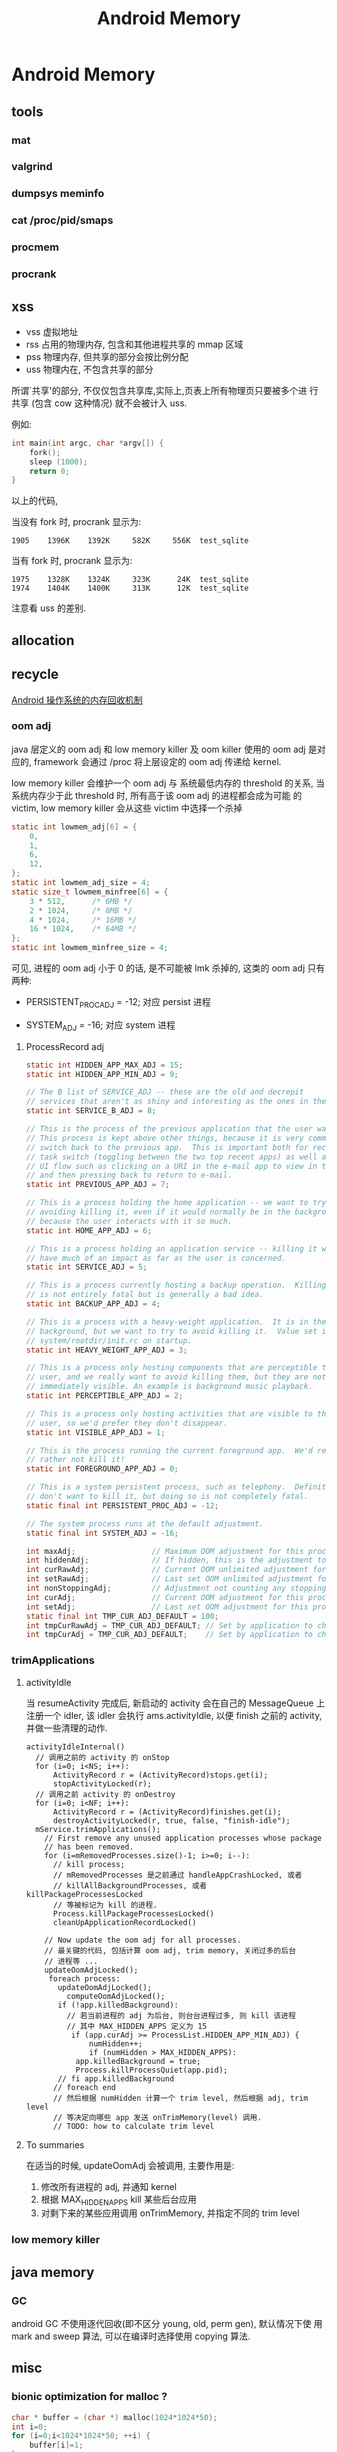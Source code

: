 #+TITLE: Android Memory
* Android Memory
** tools
*** mat
*** valgrind
*** dumpsys meminfo
*** cat /proc/pid/smaps
*** procmem
*** procrank
** xss
- vss
  虚拟地址
- rss
  占用的物理内存, 包含和其他进程共享的 mmap 区域
- pss
  物理内存, 但共享的部分会按比例分配
- uss
  物理内在, 不包含共享的部分

所谓`共享'的部分, 不仅仅包含共享库,实际上,页表上所有物理页只要被多个进
行共享 (包含 cow 这种情况) 就不会被计入 uss.

例如:
#+BEGIN_SRC c
  int main(int argc, char *argv[]) {
      fork();
      sleep (1000);
      return 0;
  }
#+END_SRC

以上的代码, 

当没有 fork 时, procrank 显示为:
#+BEGIN_EXAMPLE
1905    1396K    1392K     582K     556K  test_sqlite
#+END_EXAMPLE

当有 fork 时, procrank 显示为:

#+BEGIN_EXAMPLE
1975    1328K    1324K     323K      24K  test_sqlite
1974    1404K    1400K     313K      12K  test_sqlite
#+END_EXAMPLE

注意看 uss 的差别. 

** allocation
** recycle
[[http://www.ibm.com/developerworks/cn/opensource/os-cn-android-mmry-rcycl/index.html][Android 操作系统的内存回收机制]]
*** oom adj
java 层定义的 oom adj 和 low memory killer 及 oom killer 使用的 oom
adj 是对应的, framework 会通过 /proc 将上层设定的 oom adj 传递给
kernel.

low memory killer 会维护一个 oom adj 与 系统最低内存的 threshold 的关系,
当系统内存少于此 threshold 时, 所有高于该 oom adj 的进程都会成为可能
的 victim, low memory killer 会从这些 victim 中选择一个杀掉

#+BEGIN_SRC c
  static int lowmem_adj[6] = { 
      0, 
      1, 
      6, 
      12, 
  }; 
  static int lowmem_adj_size = 4; 
  static size_t lowmem_minfree[6] = { 
      3 * 512,      /* 6MB */ 
      2 * 1024,     /* 8MB */ 
      4 * 1024,     /* 16MB */ 
      16 * 1024,    /* 64MB */ 
  }; 
  static int lowmem_minfree_size = 4; 
#+END_SRC

可见, 进程的 oom adj 小于 0 的话, 是不可能被 lmk 杀掉的, 这类的 oom
adj 只有两种:

- PERSISTENT_PROC_ADJ = -12;
  对应 persist 进程

- SYSTEM_ADJ = -16;
  对应 system 进程

**** ProcessRecord adj
#+BEGIN_SRC java
  static int HIDDEN_APP_MAX_ADJ = 15;
  static int HIDDEN_APP_MIN_ADJ = 9;
  
  // The B list of SERVICE_ADJ -- these are the old and decrepit
  // services that aren't as shiny and interesting as the ones in the A list.
  static int SERVICE_B_ADJ = 8;
  
  // This is the process of the previous application that the user was in.
  // This process is kept above other things, because it is very common to
  // switch back to the previous app.  This is important both for recent
  // task switch (toggling between the two top recent apps) as well as normal
  // UI flow such as clicking on a URI in the e-mail app to view in the browser,
  // and then pressing back to return to e-mail.
  static int PREVIOUS_APP_ADJ = 7;
  
  // This is a process holding the home application -- we want to try
  // avoiding killing it, even if it would normally be in the background,
  // because the user interacts with it so much.
  static int HOME_APP_ADJ = 6;
  
  // This is a process holding an application service -- killing it will not
  // have much of an impact as far as the user is concerned.
  static int SERVICE_ADJ = 5;
  
  // This is a process currently hosting a backup operation.  Killing it
  // is not entirely fatal but is generally a bad idea.
  static int BACKUP_APP_ADJ = 4;
  
  // This is a process with a heavy-weight application.  It is in the
  // background, but we want to try to avoid killing it.  Value set in
  // system/rootdir/init.rc on startup.
  static int HEAVY_WEIGHT_APP_ADJ = 3;
  
  // This is a process only hosting components that are perceptible to the
  // user, and we really want to avoid killing them, but they are not
  // immediately visible. An example is background music playback.
  static int PERCEPTIBLE_APP_ADJ = 2;
  
  // This is a process only hosting activities that are visible to the
  // user, so we'd prefer they don't disappear.
  static int VISIBLE_APP_ADJ = 1;
  
  // This is the process running the current foreground app.  We'd really
  // rather not kill it!
  static int FOREGROUND_APP_ADJ = 0;
  
  // This is a system persistent process, such as telephony.  Definitely
  // don't want to kill it, but doing so is not completely fatal.
  static final int PERSISTENT_PROC_ADJ = -12;
  
  // The system process runs at the default adjustment.
  static final int SYSTEM_ADJ = -16;
  
#+END_SRC

#+BEGIN_SRC java
  int maxAdj;                 // Maximum OOM adjustment for this process
  int hiddenAdj;              // If hidden, this is the adjustment to use
  int curRawAdj;              // Current OOM unlimited adjustment for this process
  int setRawAdj;              // Last set OOM unlimited adjustment for this process
  int nonStoppingAdj;         // Adjustment not counting any stopping activities
  int curAdj;                 // Current OOM adjustment for this process
  int setAdj;                 // Last set OOM adjustment for this process
  static final int TMP_CUR_ADJ_DEFAULT = 100;
  int tmpCurRawAdj = TMP_CUR_ADJ_DEFAULT; // Set by application to change it's oom_adj tempropraly
  int tmpCurAdj = TMP_CUR_ADJ_DEFAULT;    // Set by application to change it's oom_adj tempropraly
#+END_SRC

*** trimApplications
**** activityIdle
当 resumeActivity 完成后, 新启动的 activity 会在自己的 MessageQueue 上
注册一个 idler, 该 idler 会执行 ams.activityIdle, 以便 finish 之前的
activity, 并做一些清理的动作. 

#+BEGIN_SRC text
  activityIdleInternal()
    // 调用之前的 activity 的 onStop
    for (i=0; i<NS; i++):
        ActivityRecord r = (ActivityRecord)stops.get(i);
        stopActivityLocked(r);
    // 调用之前 activity 的 onDestroy      
    for (i=0; i<NF; i++):
        ActivityRecord r = (ActivityRecord)finishes.get(i);
        destroyActivityLocked(r, true, false, "finish-idle");
    mService.trimApplications();
      // First remove any unused application processes whose package 
      // has been removed. 
      for (i=mRemovedProcesses.size()-1; i>=0; i--):
        // kill process;
        // mRemovedProcesses 是之前通过 handleAppCrashLocked, 或者
        // killAllBackgroundProcesses, 或者 killPackageProcessesLocked
        // 等被标记为 kill 的进程.
        Process.killPackageProcessesLocked()
        cleanUpApplicationRecordLocked()
  
      // Now update the oom adj for all processes.
      // 最关键的代码, 包括计算 oom adj, trim memory, 关闭过多的后台
      // 进程等 ...
      updateOomAdjLocked();
       foreach process:
         updateOomAdjLocked();
           computeOomAdjLocked();
         if (!app.killedBackground):
           // 若当前进程的 adj 为后台, 则台台进程过多, 则 kill 该进程
           // 其中 MAX_HIDDEN_APPS 定义为 15
            if (app.curAdj >= ProcessList.HIDDEN_APP_MIN_ADJ) {
                numHidden++;
                if (numHidden > MAX_HIDDEN_APPS):
             app.killedBackground = true;
             Process.killProcessQuiet(app.pid);
         // fi app.killedBackground  
        // foreach end
        // 然后根据 numHidden 计算一个 trim level, 然后根据 adj, trim level
        // 等决定向哪些 app 发送 onTrimMemory(level) 调用.
        // TODO: how to calculate trim level
#+END_SRC
**** To summaries
在适当的时候, updateOomAdj 会被调用, 主要作用是:
1. 修改所有进程的 adj, 并通知 kernel
2. 根据 MAX_HIDDEN_APPS kill 某些后台应用
3. 对剩下来的某些应用调用 onTrimMemory, 并指定不同的 trim level
*** low memory killer
** java memory
*** GC
android GC 不使用逐代回收(即不区分 young, old, perm gen), 默认情况下使
用 mark and sweep 算法, 可以在编译时选择使用 copying 算法.
** misc
*** bionic optimization for malloc ?
#+BEGIN_SRC c
  char * buffer = (char *) malloc(1024*1024*50);
  int i=0;
  for (i=0;i<1024*1024*50; ++i) {
      buffer[i]=1;
  }
#+END_SRC

above code in linux will consume 50MB rss as expected, but under
androd, rss is not consumed at all? Seems there is a kind of
optimization ? 

#+BEGIN_SRC c
  char * buffer = (char *) malloc(1024*1024*50);
  int i=0;
  for (i=0;i<1024*1024*50; ++i) {
      buffer[i]=random();
  }
#+END_SRC

But if we fill the memory will `random', both linux and android will
consume 50MB rss.

** Reference
- [[http://stackoverflow.com/questions/2298208/how-to-discover-memory-usage-of-my-application-in-android][how-to-discover-memory-usage-of-my-application-in-android]]
- [[http://stackoverflow.com/questions/131303/linux-how-to-measure-actual-memory-usage-of-an-application-or-process][linux-how-to-measure-actual-memory-usage-of-an-application-or-process]]
